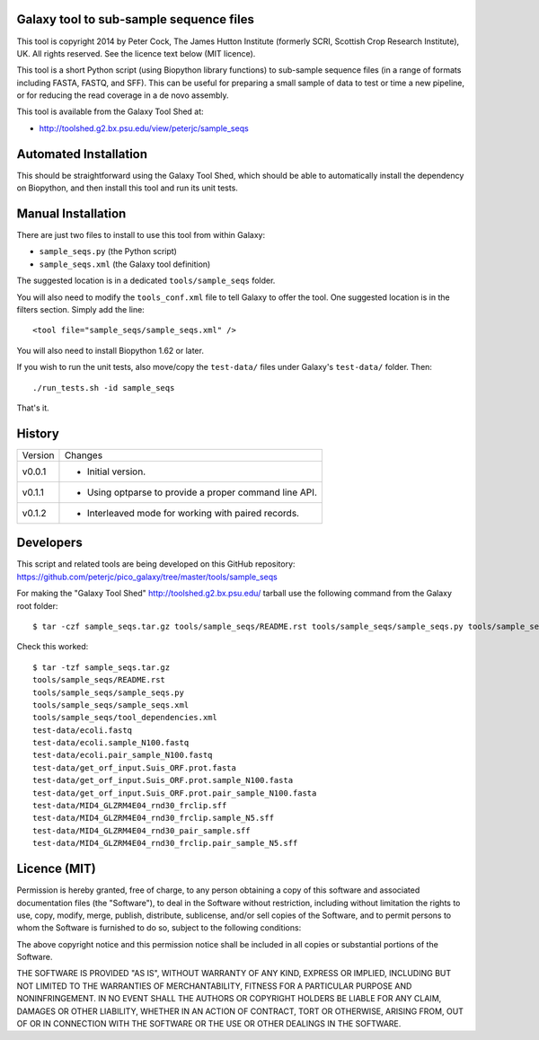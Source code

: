 Galaxy tool to sub-sample sequence files
========================================

This tool is copyright 2014 by Peter Cock, The James Hutton Institute
(formerly SCRI, Scottish Crop Research Institute), UK. All rights reserved.
See the licence text below (MIT licence).

This tool is a short Python script (using Biopython library functions)
to sub-sample sequence files (in a range of formats including FASTA, FASTQ,
and SFF). This can be useful for preparing a small sample of data to test
or time a new pipeline, or for reducing the read coverage in a de novo
assembly.

This tool is available from the Galaxy Tool Shed at:

* http://toolshed.g2.bx.psu.edu/view/peterjc/sample_seqs


Automated Installation
======================

This should be straightforward using the Galaxy Tool Shed, which should be
able to automatically install the dependency on Biopython, and then install
this tool and run its unit tests.


Manual Installation
===================

There are just two files to install to use this tool from within Galaxy:

* ``sample_seqs.py`` (the Python script)
* ``sample_seqs.xml`` (the Galaxy tool definition)

The suggested location is in a dedicated ``tools/sample_seqs`` folder.

You will also need to modify the ``tools_conf.xml`` file to tell Galaxy to offer the
tool. One suggested location is in the filters section. Simply add the line::

    <tool file="sample_seqs/sample_seqs.xml" />

You will also need to install Biopython 1.62 or later.

If you wish to run the unit tests, also	move/copy the ``test-data/`` files
under Galaxy's ``test-data/`` folder. Then::

    ./run_tests.sh -id sample_seqs

That's it.


History
=======

======= ======================================================================
Version Changes
------- ----------------------------------------------------------------------
v0.0.1  - Initial version.
v0.1.1  - Using optparse to provide a proper command line API.
v0.1.2  - Interleaved mode for working with paired records.
======= ======================================================================


Developers
==========

This script and related tools are being developed on this GitHub repository:
https://github.com/peterjc/pico_galaxy/tree/master/tools/sample_seqs

For making the "Galaxy Tool Shed" http://toolshed.g2.bx.psu.edu/ tarball use
the following command from the Galaxy root folder::

    $ tar -czf sample_seqs.tar.gz tools/sample_seqs/README.rst tools/sample_seqs/sample_seqs.py tools/sample_seqs/sample_seqs.xml tools/sample_seqs/tool_dependencies.xml test-data/ecoli.fastq test-data/ecoli.sample_N100.fastq test-data/ecoli.pair_sample_N100.fastq test-data/get_orf_input.Suis_ORF.prot.fasta test-data/get_orf_input.Suis_ORF.prot.sample_N100.fasta test-data/get_orf_input.Suis_ORF.prot.pair_sample_N100.fasta test-data/MID4_GLZRM4E04_rnd30_frclip.sff test-data/MID4_GLZRM4E04_rnd30_frclip.sample_N5.sff test-data/MID4_GLZRM4E04_rnd30_frclip.pair_sample_N5.sff

Check this worked::

    $ tar -tzf sample_seqs.tar.gz
    tools/sample_seqs/README.rst
    tools/sample_seqs/sample_seqs.py
    tools/sample_seqs/sample_seqs.xml
    tools/sample_seqs/tool_dependencies.xml
    test-data/ecoli.fastq
    test-data/ecoli.sample_N100.fastq
    test-data/ecoli.pair_sample_N100.fastq
    test-data/get_orf_input.Suis_ORF.prot.fasta
    test-data/get_orf_input.Suis_ORF.prot.sample_N100.fasta
    test-data/get_orf_input.Suis_ORF.prot.pair_sample_N100.fasta
    test-data/MID4_GLZRM4E04_rnd30_frclip.sff
    test-data/MID4_GLZRM4E04_rnd30_frclip.sample_N5.sff
    test-data/MID4_GLZRM4E04_rnd30_pair_sample.sff
    test-data/MID4_GLZRM4E04_rnd30_frclip.pair_sample_N5.sff


Licence (MIT)
=============

Permission is hereby granted, free of charge, to any person obtaining a copy
of this software and associated documentation files (the "Software"), to deal
in the Software without restriction, including without limitation the rights
to use, copy, modify, merge, publish, distribute, sublicense, and/or sell
copies of the Software, and to permit persons to whom the Software is
furnished to do so, subject to the following conditions:

The above copyright notice and this permission notice shall be included in
all copies or substantial portions of the Software.

THE SOFTWARE IS PROVIDED "AS IS", WITHOUT WARRANTY OF ANY KIND, EXPRESS OR
IMPLIED, INCLUDING BUT NOT LIMITED TO THE WARRANTIES OF MERCHANTABILITY,
FITNESS FOR A PARTICULAR PURPOSE AND NONINFRINGEMENT. IN NO EVENT SHALL THE
AUTHORS OR COPYRIGHT HOLDERS BE LIABLE FOR ANY CLAIM, DAMAGES OR OTHER
LIABILITY, WHETHER IN AN ACTION OF CONTRACT, TORT OR OTHERWISE, ARISING FROM,
OUT OF OR IN CONNECTION WITH THE SOFTWARE OR THE USE OR OTHER DEALINGS IN
THE SOFTWARE.
